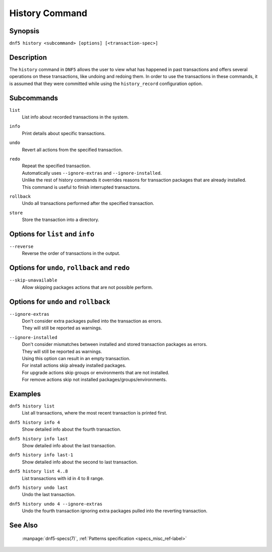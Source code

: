 ..
    Copyright Contributors to the libdnf project.

    This file is part of libdnf: https://github.com/rpm-software-management/libdnf/

    Libdnf is free software: you can redistribute it and/or modify
    it under the terms of the GNU General Public License as published by
    the Free Software Foundation, either version 2 of the License, or
    (at your option) any later version.

    Libdnf is distributed in the hope that it will be useful,
    but WITHOUT ANY WARRANTY; without even the implied warranty of
    MERCHANTABILITY or FITNESS FOR A PARTICULAR PURPOSE.  See the
    GNU General Public License for more details.

    You should have received a copy of the GNU General Public License
    along with libdnf.  If not, see <https://www.gnu.org/licenses/>.


.. _history_command_ref-label:

################
 History Command
################

Synopsis
========

``dnf5 history <subcommand> [options] [<transaction-spec>]``


Description
===========

The ``history`` command in ``DNF5`` allows the user to view what has happened in past transactions
and offers several operations on these transactions, like undoing and redoing them. In order to
use the transactions in these commands, it is assumed that they were committed while using the
``history_record`` configuration option.


Subcommands
===========

``list``
    | List info about recorded transactions in the system.

``info``
    | Print details about specific transactions.

``undo``
    | Revert all actions from the specified transaction.

``redo``
    | Repeat the specified transaction.
    | Automatically uses ``--ignore-extras`` and ``--ignore-installed``.
    | Unlike the rest of history commands it overrides reasons for transaction packages that are already installed.
    | This command is useful to finish interrupted transactons.

``rollback``
    | Undo all transactions performed after the specified transaction.

``store``
    | Store the transaction into a directory.


Options for ``list`` and ``info``
=================================

``--reverse``
    | Reverse the order of transactions in the output.


Options for ``undo``, ``rollback`` and ``redo``
===============================================

``--skip-unavailable``
    | Allow skipping packages actions that are not possible perform.


Options for ``undo`` and ``rollback``
=====================================

``--ignore-extras``
    | Don't consider extra packages pulled into the transaction as errors.
    | They will still be reported as warnings.

``--ignore-installed``
    | Don't consider mismatches between installed and stored transaction packages as errors.
    | They will still be reported as warnings.
    | Using this option can result in an empty transaction.
    | For install actions skip already installed packages.
    | For upgrade actions skip groups or environments that are not installed.
    | For remove actions skip not installed packages/groups/environments.


Examples
========

``dnf5 history list``
    | List all transactions, where the most recent transaction is printed first.

``dnf5 history info 4``
    | Show detailed info about the fourth transaction.

``dnf5 history info last``
    | Show detailed info about the last transaction.

``dnf5 history info last-1``
    | Show detailed info about the second to last transaction.

``dnf5 history list 4..8``
    | List transactions with id in 4 to 8 range.

``dnf5 history undo last``
    | Undo the last transaction.

``dnf5 history undo 4 --ignore-extras``
    | Undo the fourth transaction ignoring extra packages pulled into the reverting transaction.


See Also
========

    | :manpage:`dnf5-specs(7)`, :ref:`Patterns specification <specs_misc_ref-label>`
